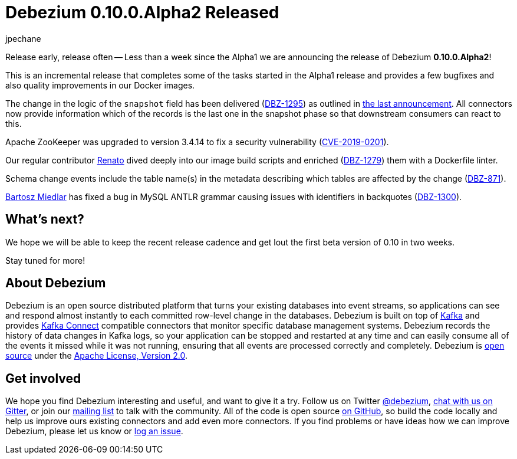 = Debezium 0.10.0.Alpha2 Released
jpechane
:awestruct-tags: [ releases, mysql, postgres, mongodb, sqlserver, oracle, docker ]
:awestruct-layout: blog-post

Release early, release often -- Less than a week since the Alpha1 we are announcing the release of Debezium *0.10.0.Alpha2*!

This is an incremental release that completes some of the tasks started in the Alpha1 release and provides a few bugfixes and also quality improvements in our Docker images.

The change in the logic of the `snapshot` field has been delivered (https://issues.redhat.com/browse/DBZ-1295[DBZ-1295]) as outlined in link:2019/05/29/debezium-0-10-0-alpha1-released/#outlook[the last announcement].
All connectors now provide information which of the records is the last one in the snapshot phase so that downstream consumers can react to this.

Apache ZooKeeper was upgraded to version 3.4.14 to fix a security vulnerability (https://nvd.nist.gov/vuln/detail/CVE-2019-0201[CVE-2019-0201]).

Our regular contributor https://github.com/renatomefi[Renato] dived deeply into our image build scripts and enriched (https://issues.redhat.com/browse/DBZ-1279[DBZ-1279]) them with a Dockerfile linter.

Schema change events include the table name(s) in the metadata describing which tables are affected by the change (https://issues.redhat.com/browse/DBZ-871[DBZ-871]).

https://github.com/barrti[Bartosz Miedlar] has fixed a bug in MySQL ANTLR grammar causing issues with identifiers in backquotes (https://issues.redhat.com/browse/DBZ-1300[DBZ-1300]).

== What's next?

We hope we will be able to keep the recent release cadence and get lout the first beta version of 0.10 in two weeks.

Stay tuned for more!

== About Debezium

Debezium is an open source distributed platform that turns your existing databases into event streams,
so applications can see and respond almost instantly to each committed row-level change in the databases.
Debezium is built on top of http://kafka.apache.org/[Kafka] and provides http://kafka.apache.org/documentation.html#connect[Kafka Connect] compatible connectors that monitor specific database management systems.
Debezium records the history of data changes in Kafka logs, so your application can be stopped and restarted at any time and can easily consume all of the events it missed while it was not running,
ensuring that all events are processed correctly and completely.
Debezium is link:/license/[open source] under the http://www.apache.org/licenses/LICENSE-2.0.html[Apache License, Version 2.0].

== Get involved

We hope you find Debezium interesting and useful, and want to give it a try.
Follow us on Twitter https://twitter.com/debezium[@debezium], https://gitter.im/debezium/user[chat with us on Gitter],
or join our https://groups.google.com/forum/#!forum/debezium[mailing list] to talk with the community.
All of the code is open source https://github.com/debezium/[on GitHub],
so build the code locally and help us improve ours existing connectors and add even more connectors.
If you find problems or have ideas how we can improve Debezium, please let us know or https://issues.redhat.com/projects/DBZ/issues/[log an issue].
